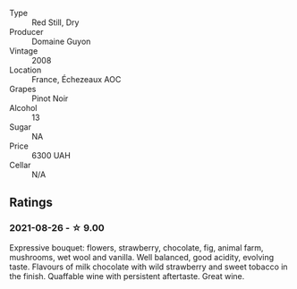 #+attr_html: :class wine-main-image
[[file:/images/0d/10ef94-c415-4d5d-92d8-635503f5460b/2021-08-27-16-54-46-4F775A73-E23D-40FD-BECB-8EE5B2D4AAC1-1-105-c.webp]]

- Type :: Red Still, Dry
- Producer :: Domaine Guyon
- Vintage :: 2008
- Location :: France, Échezeaux AOC
- Grapes :: Pinot Noir
- Alcohol :: 13
- Sugar :: NA
- Price :: 6300 UAH
- Cellar :: N/A

** Ratings

*** 2021-08-26 - ☆ 9.00

Expressive bouquet: flowers, strawberry, chocolate, fig, animal farm, mushrooms, wet wool and vanilla. Well balanced, good acidity, evolving taste. Flavours of milk chocolate with wild strawberry and sweet tobacco in the finish. Quaffable wine with persistent aftertaste. Great wine.

